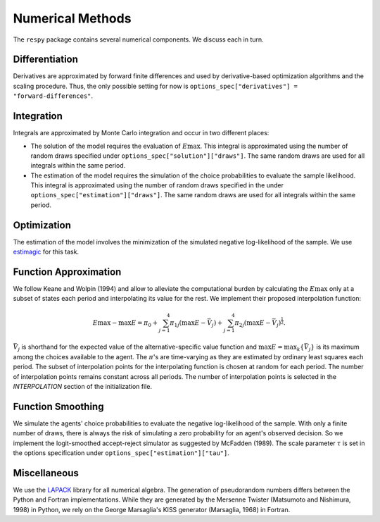 Numerical Methods
-----------------

The ``respy`` package contains several numerical components. We discuss each in turn.

Differentiation
^^^^^^^^^^^^^^^

Derivatives are approximated by forward finite differences and used by derivative-based
optimization algorithms and the scaling procedure. Thus, the only possible setting for
now is ``options_spec["derivatives"] = "forward-differences"``.

Integration
^^^^^^^^^^^

Integrals are approximated by Monte Carlo integration and occur in two different places:

* The solution of the model requires the evaluation of :math:`E\max`. This integral is
  approximated using the number of random draws specified under
  ``options_spec["solution"]["draws"]``. The same random draws are used for all
  integrals within the same period.

* The estimation of the model requires the simulation of the choice probabilities to
  evaluate the sample likelihood. This integral is approximated using the number of
  random draws specified in the under ``options_spec["estimation"]["draws"]``. The same
  random draws are used for all integrals within the same period.

Optimization
^^^^^^^^^^^^

The estimation of the model involves the minimization of the simulated negative
log-likelihood of the sample. We use `estimagic <https://github.com/janosg/estimagic>`_
for this task.

Function Approximation
^^^^^^^^^^^^^^^^^^^^^^

We follow Keane and Wolpin (1994) and allow to alleviate the computational burden by
calculating the :math:`E\max` only at a subset of states each period and interpolating
its value for the rest.  We implement their proposed interpolation function:

.. math::
    \begin{align}
        E\max - \max E = \pi_0 + \sum^4_{j = 1} \pi_{1j} (\max E - \bar{V}_j) +
        \sum^4_{j = 1} \pi_{2j} \left(\max E - \bar{V}_j\right)^{\tfrac{1}{2}}.
    \end{align}

:math:`\bar{V}_j` is shorthand for the expected value of the alternative-specific value
function and :math:`\max E = \max_k\{\bar{V}_j\}` is its maximum among the choices
available to the agent. The :math:`\pi`'s are time-varying as they are estimated by
ordinary least squares each period. The subset of interpolation points for the
interpolating function is chosen at random for each period. The number of interpolation
points remains constant across all periods. The number of interpolation points is
selected in the *INTERPOLATION* section of the initialization file.

Function Smoothing
^^^^^^^^^^^^^^^^^^

We simulate the agents' choice probabilities to evaluate the negative log-likelihood of
the sample. With only a finite number of draws, there is always the risk of simulating a
zero probability for an agent's observed decision. So we implement the logit-smoothed
accept-reject simulator as suggested by McFadden (1989). The scale parameter
:math:`\tau` is set in the options specification under
``options_spec["estimation"]["tau"]``.

Miscellaneous
^^^^^^^^^^^^^

We use the `LAPACK <http://www.netlib.org/lapack>`_ library for all numerical algebra.
The generation of pseudorandom numbers differs between the Python and Fortran
implementations. While they are generated by the Mersenne Twister (Matsumoto and
Nishimura, 1998) in Python, we rely on the George Marsaglia's KISS generator (Marsaglia,
1968) in Fortran.
